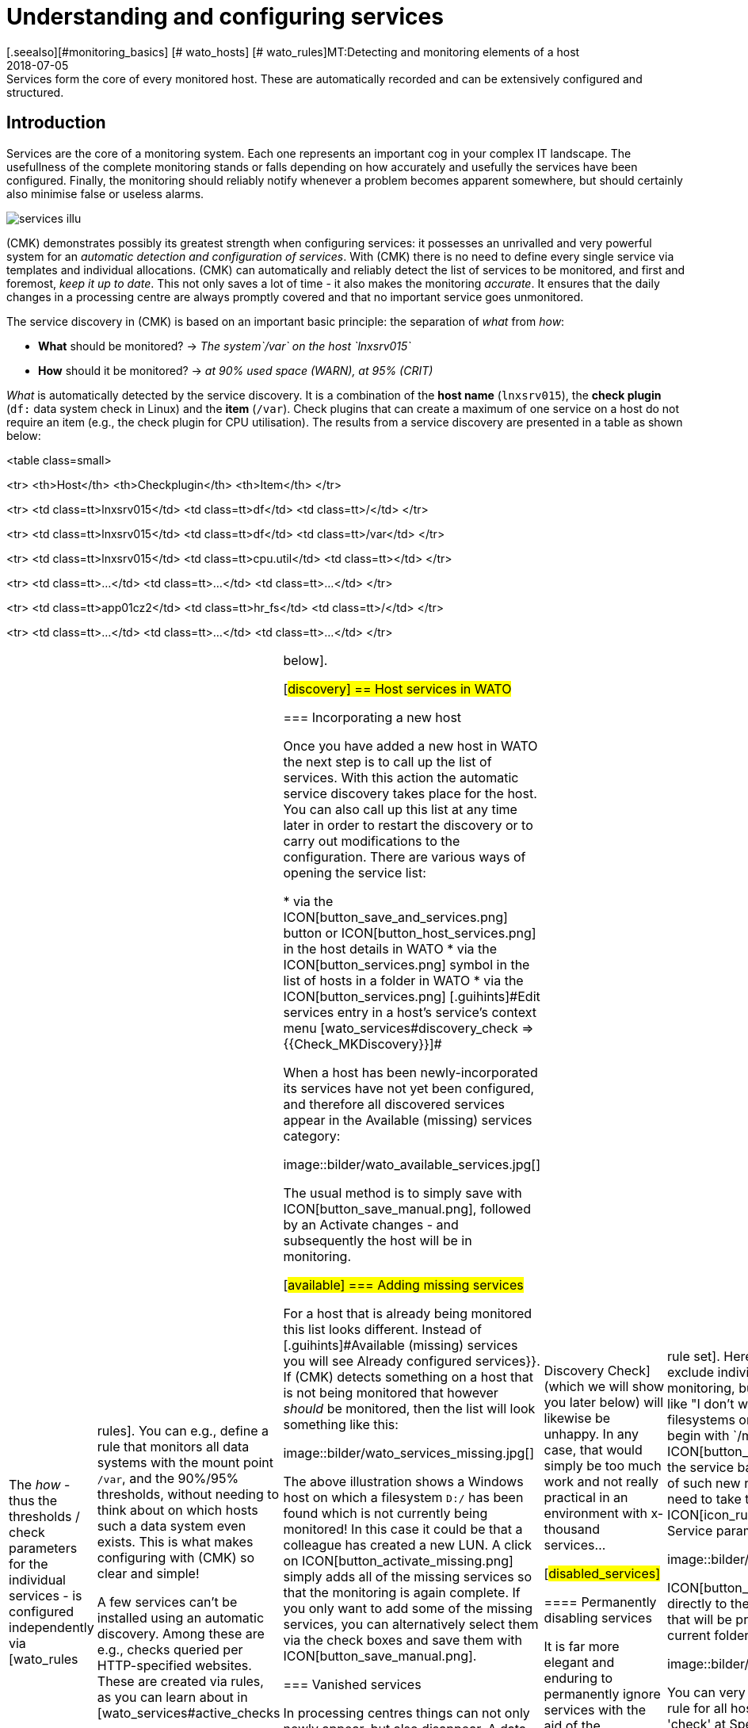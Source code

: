 = Understanding and configuring services
:revdate: 2018-07-05
[.seealso][#monitoring_basics] [# wato_hosts] [# wato_rules]MT:Detecting and monitoring elements of a host
MD:Services form the core of every monitored host. These are automatically recorded and can be extensively configured and structured.


== Introduction

Services are the core of a monitoring system. Each one represents an important
cog in your complex IT landscape. The usefullness of the complete monitoring
stands or falls depending on how accurately and usefully the services have
been configured. Finally, the monitoring should reliably notify whenever
a problem becomes apparent somewhere, but should certainly also minimise
false or useless alarms.

image::bilder/services_illu.png[align=float,left]

(CMK) demonstrates possibly its greatest strength when configuring services:
it possesses an unrivalled and very powerful system for an _automatic
detection and configuration of services_. With (CMK) there is no need
to define every single service via templates and individual allocations.
(CMK) can automatically and reliably detect the list of services to be
monitored, and first and foremost, _keep it up to date_. This not
only saves a lot of time - it also makes the monitoring _accurate_.
It ensures that the daily changes in a processing centre are always promptly
covered and that no important service goes unmonitored.

The service discovery in (CMK) is based on an important basic principle:
the separation of _what_ from _how_:

* *What* should be monitored? → _The system`/var` on the host `lnxsrv015`_
* *How* should it be monitored? → _at 90% used space (WARN), at 95% (CRIT)_

_What_ is automatically detected by the service discovery. It is
a combination of the *host name* (`lnxsrv015`), the *check
plugin* (`df:` data system check in Linux) and the *item*
(`/var`). Check plugins that can create a maximum of one service on a
host do not require an item (e.g., the check plugin for CPU utilisation). The
results from a service discovery are presented in a table as shown below:

<table class=small>

<tr>
<th>Host</th>
<th>Checkplugin</th>
<th>Item</th>
</tr>

<tr>
<td class=tt>lnxsrv015</td>
<td class=tt>df</td>
<td class=tt>/</td>
</tr>

<tr>
<td class=tt>lnxsrv015</td>
<td class=tt>df</td>
<td class=tt>/var</td>
</tr>

<tr>
<td class=tt>lnxsrv015</td>
<td class=tt>cpu.util</td>
<td class=tt></td>
</tr>

<tr>
<td class=tt>...</td>
<td class=tt>...</td>
<td class=tt>...</td>
</tr>

<tr>
<td class=tt>app01cz2</td>
<td class=tt>hr_fs</td>
<td class=tt>/</td>
</tr>

<tr>
<td class=tt>...</td>
<td class=tt>...</td>
<td class=tt>...</td>
</tr>

[cols=, ]
|===

The _how_ - thus the thresholds / check parameters for the individual
services - is configured independently via [wato_rules|rules]. You can
e.g., define a rule that monitors all data systems with the mount point
`/var`, and the 90%/95% thresholds, without needing to think about on
which hosts such a data system even exists. This is what makes configuring
with (CMK) so clear and simple!

A few services can't be installed using an automatic discovery. Among these
are e.g., checks queried per HTTP-specified websites. These are created via
rules, as you can learn about in [wato_services#active_checks|below].


[#discovery]
== Host services in WATO

=== Incorporating a new host

Once you have added a new host in WATO the next step is to call up the list
of services. With this action the automatic service discovery takes place
for the host. You can also call up this list at any time later in order to
restart the discovery or to carry out modifications to the configuration. There
are various ways of opening the service list:

* via the ICON[button_save_and_services.png] button or ICON[button_host_services.png] in the host details in WATO
* via the ICON[button_services.png] symbol in the list of hosts in a folder in WATO
* via the ICON[button_services.png] [.guihints]#Edit services# entry in a host's service's context menu [wato_services#discovery_check => {{Check_MKDiscovery}}]# 

When a host has been newly-incorporated its services have not yet been
configured, and therefore all discovered services appear in the
[.guihints]#Available (missing) services# category:

image::bilder/wato_available_services.jpg[]

The usual method is to simply save with ICON[button_save_manual.png], followed
by an [.guihints]#Activate changes# - and subsequently the host will be in monitoring.


[#available]
=== Adding missing services

For a host that is already being monitored this list looks different. Instead
of [.guihints]#Available (missing) services# you will see [.guihints]#Already configured services}}.# 
If (CMK) detects something on a host that is not being
monitored that however _should_ be monitored, then the list will look
something like this:

image::bilder/wato_services_missing.jpg[]

The above illustration shows a Windows host on which a filesystem
`D:/` has been found which is not currently being monitored! In
this case it could be that a colleague has created a new LUN.  A click on
ICON[button_activate_missing.png] simply adds all of the missing services
so that the monitoring is again complete. If you only want to add some of
the missing services, you can alternatively select them via the check boxes
and save them with ICON[button_save_manual.png].


=== Vanished services

In processing centres things can not only newly appear, but also disappear.
A data base instance can be discontinued, a LUN unmounted, a data
system removed, etc. (CMK) automatically recognises such services as
_vanished_. In the Service List e.g., it will look like this:

image::bilder/wato_vanished_services.jpg[]

The simplest way to be free of these services is with a click on the
ICON[button_remove_vanished.png] button that appears in such a case.
*Attention*: The reason for the disappearance can of course be due to
a problem! The disappearance of a filesystem can also mean that due to an
error it could not be mounted. The monitoring is after all there for such
cases! You should only remove the service when you really know that this no
longer needs monitoring.


=== Removing unwanted services

You won't necessarily want to monitor everything that (CMK) finds. The
discovery works in a target-oriented way of course, and it can exclude much
unnecessary data in advance. Nonetheless, how can (CMK) know e.g., that
a particular data base instance has been set up only 'to play around with',
and is not in production?  There are two ways of eliminating such services:


==== Temporarily disabling services

Use the check boxes to simply deselect the services that are not to be
monitored, and then save with ICON[button_save_manual.png]. And naturally,
don't forget the usual [.guihints]#Activate changes}}...# 

This is however only intended for temporary and smaller actions, as the
services deselected in this way will be highlighted as [.guihints]#missing# by (CMK),
and the [wato_services#discovery_check|Discovery Check] (which we will show
you later below) will likewise be unhappy. In any case, that would simply
be too much work and not really practical in an environment with x-thousand
services...

[#disabled_services]


==== Permanently disabling services

It is far more elegant and enduring to permanently ignore services with the
aid of the [.guihints]#Disabled services# [wato_rules|rule set]. Here you can not
only exclude individual services from monitoring, but also formulate rules
like "I don't want to monitor filesystems on test systems that begin with
`/mnt/dsk`".  The ICON[button_ignore.png] symbol in the service bar
simplifies the creation of such new rules, so that you don't need to take the
longer route via the ICON[icon_rulesets.png] [.guihints]#Host & Service parameters}}# 
WATO-Modul:

image::bilder/disable_services_1.png[]

ICON[button_ignore.png] Takes you directly to the creation of a new rule
that will be prepopulated for the current folder, host and service:

image::bilder/disable_services_2.jpg[]

You can very easily generalise this rule for all hosts: simply remove the
'check' at [.guihints]#Specify explicit host names# and - importantly - set the
[.guihints]#Folder# to [.guihints]#Main directory}}.#  Naturally, as always, you can formulate
all other desired conditions in the [wato_rules|Rules].

Once you have saved the rules, and return to the host's service list, you
will discover the new table [.guihints]#Disabled services (configured away by admin)}},# 
as shown below:

image::bilder/disable_services_3.jpg[]


[#refresh]
=== Refreshing services

There are a number of plugins that _notice_ things during a discovery.
For example, the plugin for network interfaces notices the speed set on the
interface during the discovery.  Why? In order to be able to warn you in
case it changes! It is rarely a good sign when an interface is sometimes
set to 10MBit, and sometimes to 1GBit - this could rather be an indication
of a defective autonegotiation.

What happens when this change is desired and is to be accepted as OK from
now on?

Either - remove the service via the check box (you will need to save after
the removal), and re-add it later.

Or - click on ICON[button_tabula_rasa.png] - with this _all_ of the host's
services will be refreshed and newly-identified. This is naturally much easier,
but only when you don't want to keep individual services in an error state.


[#snmp]
=== Special conditions with SNMP

There are a few special features for devices that are monitored via SNMP.
You can learn about these in the [snmp#services|Article about SNMP].


[#bulk_discovery]
== Bulk Discovery - simultaneous discovery on multiple hosts


If you want to perform a discovery for multiple hosts with a single action,
you can make the work easier with WATO's [wato_hosts#bulk_operations|Bulk
operations]. Firstly, choose the hosts on which the discovery is to be
performed.  You have several options for this:

. In a folder, select the check boxes for individual hosts and press ICON[button_discovery.png]
. Search for hosts with [wato_hosts#search|Host search], and then press ICON[button_discovery.png] in the search results
. Click on ICON[button_bulk_discovery.png] in a folder

With the third variant you can also perform the service discovery recursively
in all subfolders. In all of the above three options the next step will
take you to the following dialogue:

image::bilder/wato_bulk_discovery_form.jpg[align=center,width=500]

In [.guihints]#Mode# you will find exactly the same options as in the WATO service
list that we have previously discussed.

Under [.guihints]#Selection# you can again control the host selection. This is
primarily sensible if you have selected these via the folder rather than via
the check boxes.  Most of the options are intended to accelerate the discovery:

[cols=, ]
|===


|{{Only include hosts that failed on previous discovery}}
|Hosts for which an earlier service discovery via bulk operations has
failed (e.g. because the host was not accessible at the time), are flagged
with the ICON[icon_inventory_failed.png] symbol.  This option allows the
discovery to be repeated only for these hosts.


|{{Only include hosts with a failed discovery check }}
|This restricts the discovery to such hosts for which the
[wato_services#discovery_check|Discovery Check] failed. When you work with
Discovery Check this is a good method for greatly-accelerating a discovery on
many hosts.  The combination with the {{Refresh all services (tabula rasa)}}
option makes less sense in this case however as it can distort the status
of existing services.


|{{Exclude hosts where the agent is unreachable}}
|Hosts that are not accessible cause long delays during discovery due to
connection timeouts. This can greatly-impede a discovery's performance on
larger numbers of hosts. If the hosts are already in monitoring - and it
knows that the hosts are (DOWN) - you can bypass them here and thus avoid
the timeouts.

|===

The [.guihints]#Performance Options# are predefined so that a [.guihints]#Full Scan}}# 
is always performed on SNMP devices.  If you are not interested in new
plugins a discovery can be greatly-accelerated by not choosing this option.
Working without cache data is only advisable in exceptional cases. Especially
for hosts that are monitored using (CMK) agents - as luck will have it -
it can occur that log messages are “consumed” by the discovery and not
be received by the production check.

The `10` set in [.guihints]#Number of hosts to handle at once# means that
ten hosts are always processed in one action. This is achieved internally
with a HTTP request. If you encounter timeout problems due to some hosts
requiring a long time to discover, you can try setting this number lower
(to the detriment of the total time required).

As soon as you confirm the dialogue the procedure will start and you can
observe its progress - and also interrupt it if necessary:

image::bilder/wato_bulk_discovery_progress.jpg[align=center,width=350]


[#parameters]
== Check parameters in services

Many of the check plugins can be configured using parameters. The most common
practice is the setting of thresholds for (WARN) and (CRIT). Parameters can
be composed much more complicatedly however, as shown in this example of
temperature-monitoring with (CMK):

image::bilder/temperature_levels.png[align=center,width=350]

The check parameter for a service is composed in three steps:

. Every plugin has a _Default value_ for the Parameter.
. Some plugins set values during a discovery (see [wato_services#refresh services|above]).
. Parameters can be set via rules.

Parameters from rules have priority over those set by a discovery, and these
in turn have priority over default values. For complex parameters in which
individual sub-parameters are set using check boxes (as with temperatur
for example), these priorities apply separately for each sub-parameter.
So, if you set only one sub-parameter via rules, the others retain their
respective default values.  In this way you can e.g., activate the trend
calculation of the temperatures with one rule, and with another rule set
the temperature threshold value for a physical sensor device.  The complete
parameter set will then be composed from both rules.

The exact parameters a service eventually has can be found in the service's
parameter page.  This can be accessed via the ICON[button_check_parameters.png]
symbol in the host's service list.  If you wish to see the parameters
from all services directly in the service table, you can show it with the
ICON[button_show_check_parameters.png] button.  It will look something
like this:

image::bilder/wato_check_parameters.png[]


== Customising the service discovery

We have already shown how you can configure the service discovery to suppress
the displaying of undesired services [wato_services#disabled_services|earlier above].
In addition there are further rule sets for a number of plugins
that influence the behaviour of the discovery with these plugins.  Not only
are there settings for _omitting_ items, there are also those that
affirmatively find items, or collect them into groups. The naming of items
is sometimes also an issue - e.g. for those switchports where you can decide
on a description or alias to be used as an item (which will be used in the
service name) instead of its interface ID.

All rule sets that are relevent for service discovery can be found under
ICON[icon_rulesets.png]
[.guihints]#Host & Services parameters => Parametersfor discovered services => Discovery- automatic service detection}}.# 
Please don't confuse these rule sets with those intended for parameterising
the actual services. A number of plugins have two rule sets in fact - one
for the discovery, and one for the parameters.  Later, a couple of examples.


[#processes]
=== Monitoring of processes

It would make little sense for (CMK) to simply define a service to monitor
every process found on a host. Most processes are either of no interest
or are only temporarily present. At the very least there are hundreds of
processes running on a typical Linux server.

For monitoring services you therefore need to work with
[wato_services#manual_checks|Manual checks] or - and this is much more
elegant - by using the rule set [.guihints]#Process discovery# to tell the service
discovery which processes it should be on the lookout for.  In this manner
you can always allow a monitoring to be instituted automatically when a
_definitely interesting_ process is found on a host.

The following image shows a rule in the [.guihints]#Process discovery# rule set which
searches for processes that execute the program `/usr/sbin/apache2`.
In this example a service ({{Grab user from found processes}})# will be
created for every different operating system user for whom such a process
is found.  The service will be named `Apache %u`, where `%u`
will be replaced by the user name.  For the threshold the number of process
instances will be set to 1/1 (minimum) and 30/60 (maximum) respectively:

image::bilder/process_discovery.jpg[]

Please note, that the predefined thresholds are referred to as
[.guihints]#Default parameters for detected services}}.# You can assign these - and likewise all
other services - via rules. As a reminder: the above rules configure the
service _discovery_ - the _what_. If the services are present
for the first time, the rule chain [.guihints]#State and count of processes# is
responsible for the thresholds.

The fact that you can set thresholds during a discovery is an aid to
convenience. There is a catch though: changes to the discovery rule only
take effect with the _next discovery_. If you change thresholds you
will need to run a new discovery. If, however, you only use the rule to
discover the services (the _what_), and the rule set
[.guihints]#State and count of processes# for the _how_, then you won't have
this problem.

Further information on process discovery can be found in the online help
ICON[icon_help.png] for this rule set.


=== Monitoring services under Windows

The discovery and parameterising of the monitoring of Windows services is
analogous to the processes and is controlled via the rule sets
[.guihints]#Windows Service Discovery# (_what_) and [.guihints]#Windows services# (_how_)
respectively. Here is an example of a rule that watches out for two services:

image::bilder/windows_services_discovery.jpg[]

Exactly as for the processes, here the service discovery is also only
one option. If, on the basis of host characteristics and folders, you
can formulate precise rules for hosts on which specific services are to be
expected, then you can also work with [wato_services#manual_checks|manual services].
This is therefore independent of the actual current situation -
it can however require considerably more effort, as under these circumstances
you need many rules in order to exactly describe which service is to be
expected on which host.


[#switches]
=== Monitoring of switch ports

(CMK) uses the same logic for monitoring network interfaces on servers
and ports on ethernet switches. With switch ports the existing options for
controlling the service discovery are especially interesting, even though
(in contrast to the processes and Windows services) the discovery initially
functions without rules. That is to say, by default (CMK) automatically
monitors all physical ports that currently have an UP state. The applicable
rule set is called [.guihints]#Network Interface and Switch Port Discovery# and offers
numerous setting options that are only briefly described here:

image::bilder/switch_port_discovery.jpg[]

The following options are the most important:

* The use of the [.guihints]#Description# or the [.guihints]#Alias# in service names
* The restriction or _expansion_ of the types or names of interfaces being monitored


[#manual_checks]
== Setting-up services manually

There are some situations in which an automatic service discovery would make
no sense.  This is always the case if you want to force compliance with a
specific _guideline_.  As we saw in the previous chapter, you can allow
the monitoring of Windows services to set itself up automatically when these
are found. What happens when the absence of such a service presents a problem?
For example:

* A particular virus scanner should be installed on every Windows host.
* NTP should be configured on every Linux host.

In such cases you can install the services manually. The starting point
for this is the ICON[icon_static_checks.png] [.guihints]#Manual Checks# WATO
module. Underlying this is a collection of [wato_rules|Rule sets] which have
exactly the same names as the rule sets used for configuring the parameters
for these checks.

The rules differ in two points however:

* These are rules for _hosts_, not for services. The services will be created by the rules
* Since no discovery takes place, you must select the check plugin to be used for the check

The following example shows the body of the [.guihints]#State of NTP time synchronisation}}# 
rule under [.guihints]#Manual Checks}}:# 

image::bilder/manual_check_ntp.jpg[]

Alongside the thresholds, here you set the check plugin (e.g. `chrony`
or `ntp.time`).  For check plugins that require an item you must also
specify these. For example, this is necessary for the <<oracle_processes>>
plugin, which requires the details of the data base SID to be monitored:

image::bilder/manual_check_oracle_processes.jpg[]

A manual service defined in this way will be installed on all hosts to
which these rules apply.  There will now be three possible conditions for
the actual monitoring:

. The host is correctly installed and the service opens (OK).
. The agent notifies that the requested service does not run or has a problem. The service then flags (CRIT) or (UNKNOWN).
. The agent provides no information at all, e.g., because NTP is not even installed. The service then remains in (PEND) and the (CMK) service goes into (WARN) with the notice that the relevent section in the agent data is missing.

You will never require most of the rule sets in the
ICON[icon_static_checks.png] [.guihints]#Manual Checks# module, they are only present
for the sake of completeness.  The most common cases for manual checks are:

* Monitoring of Windows services (Rule set: [.guihints]#Windows Services}})# 
* Monitoring of processes (Rule set: [.guihints]#State and count of processes}})# 


[#discovery_check]
== The discovery check

In the introduction we promised that (CMK) not only detects the list of
services automatically, it can also _keep it up to date_.  It would also
be natural to have the possibility of manually running a bulk discovery for
all hosts from time to time.


=== Automatic check for unmonitored services

Much better for this however is a regular _Discovery Check_,
which is set up automatically on new instances (from (CMK) version VERSION[1.2.8]).
This service exists for every host and will log a
warning whenever it finds unmonitored items:

image::bilder/discovery_check_warn.png[align=border]

The details of unmonitored or vanished services can be found in the
[.guihints]#Long output of check plugin# in the details of the service:

image::bilder/discovery_check_long_output.png[]

The host's server list in WATO can be easily accessed via the Discovery
Check's ICON[icon_menu.png] context menu using the ICON[icon_services.png]
[.guihints]#Edit services# entry.

If your instance has been updated from an older version you must install
this check manually.  The installation and parameterising of the Discovery
Check is very simply done using the [wato_rules|Rule set] [.guihints]#Periodic service discovery}}.# 
In the rule's parameter area you have the following installation
options: BI:periodic_service_discovery.jpg

With SNMP devices, alongside the interval in which the check is to be run,
and the monitoring state for cases of unmonitored or vanished services,
you can also select whether a [wato_services#snmp|SNMP-Scan] should take place.


=== Adding services automatically

Missing services can be added automatically to the Discovery Check. To this
end activate the [.guihints]#Automatically update service configuration# option,
which will make further options available.

image::bilder/discovery_check_activate.png[]

Alongside the additions, in [.guihints]#Mode# you can also choose to delete superfluous
services, or even to delete all existing services and perform a complete new
discovery ({{Refresh}}).#  Both options should be used carefully! A vanished
service can indicate a problem!  The Discovery Check will simply delete such
a service and lull you into thinking everything is in order.  The refresh
is especially risky.  For example, the check for switchports will only take
ports that are 'up' into the monitoring.  Ports with a status of 'down'
will be perceived as vanished and quickly deleted from the Discovery Check!

A further problem needs to be considered: adding services or even the
automatic [.guihints]#Activate Changes# can distract you - the admin - when you are
performing a configuration.  It can theoretically occur that while you are
working on rules and settings, in that moment a discovery check activates
your changes.  The [wato|WATO] can only always activate all changes!  In order
to preclude such situations you can reschedule the time for this function,
e.g. to nighttime.  The above image shows an example of this.

The [.guihints]#Group discovery and activation for up to# setting ensures that
not every single service that has been newly found immediately triggers an
[.guihints]#Activate Changes# - rather there will be a specified waiting time so that
multiple changes can be activated in a single action.  Even if the discovery
check is set to an interval of two hours or more, this only applies to each
separate host. The checks don't run simultaneously for every host - which
is a good thing as a discovery check requires significantly more resources
than a normal check.


[#passive_checks]
== Passive services

Passive services are those that are not actively initiated by (CMK), rather
by check results regularly channelled from external sources.  This generally
occurs via the core's command pipe.  Here is a step-by-step procedure for
creating a passive service:

Nextly, you need to notify the core of the service. This is done with the
same rule set as in your [wato_services#legacy_checks|own active checks],
except that you omit the [.guihints]#Command line}}:# 

image::bilder/passive_checks.png[align=center,width=500]

The image also shows how you can verify if check results are being regularly
received.  If these fail to appear for longer than ten minutes then the
service will be automatically flagged as (UNKNOWN).

After an [.guihints]#Activate Changes# the new service will start its life in the
(PEND) state:

image::bilder/passive_check_pending.png[]

Sending the check result now takes place on the command line via an
`echo` of the `PROCESS_SERVICE_CHECK_RESULT` command in the
`~/tmp/run/nagios.cmd` command pipe.

The syntax conforms to the usual Nagios conventions - including a current
time stamp in square brackets. As the argument with the command you need
the host name (e.g., `myhost123`) and the selected service name
(e.g., `BAR`).  The two subsequent arguments are again the status
(`0` ... `3`) and the plugin's output.  The time stamp is
created with `$(date +%s)`:

[source,bash]
----
OM:echo "[$(date +%s)] PROCESS_SERVICE_CHECK_RESULT;myhost123;BAR;2;Something bad has happened" > ~/tmp/run/nagios.cmd
----

The service now immediately shows its new status:

image::bilder/passive_check_crit.png[]

If you are familiar with the Nagios _NSCA_ tool, you can continue
using it with (CMK) as well.  Activate the NSCA receiver with `omd
config`, and as needed modify the NSCA configuration, which is found
under `etc/nsca/nsca.cfg`:

[source,bash]
----
OM:omd stop
OM:omd config set NSCA on
OM:omd config set NSCA_TCP_PORT 5667
OM:vim etc/nsca/nsca.cfg
OM:omd start
----

The system is now ready to receive passive check results via NSCA.


[#commandline]
== Service discovery on the command line

A GUI is fine, but the good old command line is sometimes still practical
- whether it is for automation or it simply enables an experienced user
to work quickly.  A service discovery can be triggered with the `cmk
-I` command on the command line.  There are a couple of variables in
this process. For all of these the `-v` option is recomended, so that
you can see what happens. Without `-v` (CMK) behaves like the good
old traditional Unix - as long as everything is ok it says nothing.

With a simple `'-I'` search for *all* hosts by new services:

[source,bash]
----
OM:cmk -vI
switch-cisco-c4000:
nothing new

switch-cisco-c4500:
nothing new

switch-cisco-c4500-2:
nothing new

switch-cisco-c4500-3:
 nothing new
----

With the `-I` you can also enter one or more host names in order
to only discover these.  This additionally has a second effect - whereas
an `-I` on all hosts basically works only with *cached* data,
(CMK) always works with *fresh* data from an explicitly-nominated host!

[source,bash]
----
OM:cmk -vI myhost123
----

Alternatively, you can filter using tags:

[source,bash]
----
OM:cmk -vI @mytag
----

This would perform the discovery for all hosts with the host tag `mytag`.
Filtering with tags is available for all cmk options that accept multiple hosts.

With the `--cache` and respectively `--no-cache` options you
can explicitly determine the use of cache.

Additional outputs can be received with a second `-v`. With SNMP-based
devices you can even see every single OID retrieved from the device:

[source,bash]
----
OM:cmk -vvI myswitch123
Discovering services on myswitch123:
myswitch123:
 SNMP scan:
       Getting OID .1.3.6.1.2.1.1.1.0: Executing SNMP GET of .1.3.6.1.2.1.1.1.0 on switch
=> ['24G Managed Switch'] OCTETSTR
24G Managed Switch
       Getting OID .1.3.6.1.2.1.1.2.0: Executing SNMP GET of .1.3.6.1.2.1.1.2.0 on switch
=> ['.1.3.6.1.4.1.11863.1.1.3'] OBJECTID
.1.3.6.1.4.1.11863.1.1.3
       Getting OID .1.3.6.1.4.1.231.2.10.2.1.1.0: Executing SNMP GET of .1.3.6.1.4.1.231.2.10.2.1.1.0 on switch
=> [None] NOSUCHOBJECT
failed.
       Getting OID .1.3.6.1.4.1.232.2.2.4.2.0: Executing SNMP GET of .1.3.6.1.4.1.232.2.2.4.2.0 on switch
=> [None] NOSUCHOBJECT
failed.
----

A complete renewal of the services (tabula rasa) can be performed with a
double `-II`:

[source,bash]
----
OM:cmk -vII myhost123
Discovering services on myhost123:
myhost123:
    <b class=green>1* cpu.loads
    <b class=green>1* cpu.threads
    <b class=green>6* cups_queues
    <b class=green>3* df
    <b class=green>1* diskstat
    <b class=green>3* kernel
    <b class=green>1* kernel.util
    <b class=green>3* livestatus_status
    <b class=green>1* lnx_if
    <b class=green>1* lnx_thermal
----

You can also restrict all of this to a single check plugin. For this the
option is `--checks=`, and it must be placed before the host name:

[source,bash]
----
OM:cmk -vII --checks=df myhost123
Discovering services on myhost123:
myhost123:
    <b class=green>3* df
----

When you are finished you can activate the changes with `cmk -O`
(`cmk -R` with Nagios Core):

[source,bash]
----
OM:cmk -O
Generating configuration for core (type cmc)...OK
Packing config...OK
Reloading monitoring core...OK
----

And when you encounter an error with a discovery...

[source,bash]
----
OM:cmk -vII --checks=df myhost123
  <b class=yellow>WARNING:* Exception in discovery function of check type 'df': global name 'bar' is not defined
  nothing
----

... with an additional `--debug` you can produce a detailed Python
stack trace of the fault location:

[source,bash]
----
OM:cmk --debug -vII --checks=df myhost123
Discovering services on today:
today:
Traceback (most recent call last):
  File "/omd/sites/heute/share/check_mk/modules/check_mk.py", line 5252, in <module>
    do_discovery(hostnames, check_types, seen_I == 1)
  File "/omd/sites/heute/share/check_mk/modules/discovery.py", line 76, in do_discovery
    do_discovery_for(hostname, check_types, only_new, use_caches, on_error)
  File "/omd/sites/heute/share/check_mk/modules/discovery.py", line 96, in do_discovery_for
    new_items = discover_services(hostname, check_types, use_caches, do_snmp_scan, on_error)
  File "/omd/sites/heute/share/check_mk/modules/discovery.py", line 677, in discover_services
    for item, paramstring in discover_check_type(hostname, ipaddress, check_type, use_caches, on_error):
  File "/omd/sites/heute/share/check_mk/modules/discovery.py", line 833, in discover_check_type
    discovered_items = discovery_function(info)
  File "/omd/sites/heute/share/check_mk/checks/df", line 91, in inventory_df
    foo = bar
NameError: global name 'bar' is not defined
----


=== Overview of options

To recap - all options at a glance:

[cols=, ]
|===

|`cmk -I`
|discover new services


|`cmk -II`
|delete and rediscover all services (tabula rasa)


|`-v`
|verbose: display hosts and detected services


|`-vv`
|very verbose: display a  precise protocol of all operations


|`--checks=foo`
|Execute a discovery (and also a tabula rasa) only for the specified check plugin


|`@foo`
|Execute a discovery (and also a tabula rasa) only for hosts with the specified tag


|`--cache`
|Force the use of cache data (normally the default only when no host is specified)


|`--no-cache`
|fetch fresh data (normally the default only when a host name is specified)


|`--debug`
|Cancel in an error situation, and display the complete Python stack trace


|`cmk -O`
|Activate changes ((EE) with CMC as Core)


|`cmk -R`
|Activate changes ((RE) with Nagios as Core)
|===


=== Saving in data sets


The _result_ of a service discovery - thus, as explained earlier, the
tables of host names, check plugins, items and identified parameters - can
be found in the `var/check_mk/autochecks` folder.  Here, for every
host there is a data set that stores the automatically-discovered services.
As long as you don't damage this data set's Python syntax you can alter or
delete individual lines manually.  Deleting the data set removes all services
and flags them as quasi 'unmonitored' again.

.var/check_mk/autochecks/myhost123.mk

----[
  ('cpu.loads', None, cpuload_default_levels),
  ('cpu.threads', None, threads_default_levels),
  ('diskstat', u'SUMMARY', diskstat_default_levels),
  ('kernel', u'Context Switches', kernel_default_levels),
  ('kernel', u'Major Page Faults', kernel_default_levels),
  ('kernel', u'Process Creations', kernel_default_levels),
  ('kernel.util', None, {}),
  ('livestatus_status', u'stable', {}),
  ('lnx_if', u'2', {'state': ['1'], 'speed': 0}),
  ('lnx_thermal', u'Zone 0', {}),
  ('mem.linux', None, {}),
  ('mknotifyd', u'today', {}),
  ('mknotifyd', u'stable', {}),
  ('mounts', u'/', [u'data=ordered', u'errors=remount-ro', u'relatime', u'rw']),
  ('ntp.time', None, ntp_default_levels),
  ('omd_apache', u'stable', None),
  ('tcp_conn_stats', None, tcp_conn_stats_default_levels),
  ('uptime', None, {}),
]
----




== Service groups in wato_services


=== Why have service groups?


So far you have learned how to include services in monitoring.
Now it makes little sense to have to look at lists of thousands of services and/or always
have to go through host views. For example, if you want to view all file system or
update services together, you can simply assemble groups in a similar way as you can
with [wato_hosts#hostgroups|host groups].

Service groups make it easy for you to bring a lot more order to monitoring via [views|views]
and NagVis maps, and to switch targeted [notifications|notifications] and
[alert_handlers|alert handlers].
By the way – you could almost always construct corresponding views purely using
the view filters – but service groups are more clearly arranged and easier to work with.


=== Creating service groups



Service groups can be found at [.guihints]#WATO => Host & Service Groups}}.# 
By default the host groups appear here, so first click on ICON[button_service_groups.png].
There you will find a similar menu with which the service groups can then be defined:

image::bilder/servicegroups_list2.png[]

Creating a service group is simple: Create a group via ICON[button_new_service_group.png]
and assign a name that cannot be subsequently changed, and likewise a meaningful alias:

image::bilder/servicegroups_config.png[]




=== Adding services to a service group


To assign services to service groups you need the [wato_rules#conditions|rule set]
found under [.guihints]#WATO => Host & Service Parameters => Grouping}}}.# 
Now use ICON[button_create_rule_in_folder.png] to create a new rule in the desired folder.
First you specify which service group to assign services to,
for example _myservicegroup_ or its alias _My Service Group 1.</I>


image::bilder/servicegroups_rule_assignment.png[]

The exciting part now follows in the [.guihints]#Conditions# section. On the one hand,
you can use folders, host characteristics, and explicit host names to make restrictions
outside of the services. Secondly, you name the services you would like to group,
such as _Filesystems_ and _CIFS mount_ to create a set of file systems.
The specification of the services takes place here in the form of
[regexes|regular expressions]. This allows you to define groups exactly.

image::bilder/servicegroups_rule_conditions.png[]




=== Checking the service groups for a service



You can check the assignment of services on the detail page of a particular service.
Below, by default, is the [.guihints]#Service groups the service is member of# line.

image::bilder/servicegroups_service_detail.png[]




=== Using service groups

As already mentioned, the service groups are used in several places: [views|views],
NagVis maps, [notifications|notifications] and [alert_handlers|alert handlers.]
For new views it is important that you use the [.guihints]#Servicegroups# as the data source.
Of course, the [.guihints]#Views# widget also contains predefined views for service groups,
for example a clear summary:

image::bilder/servicegroups_view_summary.png[]

With a click on the service group names you will receive a complete view of all
of the services of the respective group.

If you use service groups in NagVis maps, you will receive a summary of service
groups opened in a menu by hovering over a single icon:

image::bilder/servicegroups_nagvis.png[]



When you use service groups in [notifications|notifications] and
[alert_handlers|alert traders], they are available as
[wato_rules#conditions|conditions/filters], of which you can use one or more:


image::bilder/servicegroups_notification_rule2.png[]


[#checkplugins]
== More on Check plugins

=== A short description of their functionality

Check plugins are required to generate services in (CMK).
Each service refers back to a Check plugin in order to communicate its status,
its metrics to be generated/maintained, etc.
When doing so such a plugin can create one or more services per host.
So that multiple services from the same plugin can be distinguished, an *Item* is needed.
For example, for the service `Filesystem /var` the Item is the text `/var`.
In the case of plugins that can only generate a maximum of one service per host,
`CPU utilization`) for example, the Item is empty and not shown.


=== Available check plugins

A list of all available check plugins can be found under {{WATO|Check
Plugins}}.# Here the individual plugins can be searched for, filtered in various categories:

image::bilder/wato_services_checkplugins_01.png[]

For each plugin three columns of information will be shown: a description of the service (Type
of Check), the name of the check plugin (Plugin Name) and its compatible data sources (Agents):

image::bilder/wato_services_checkplugins_02.png[]
